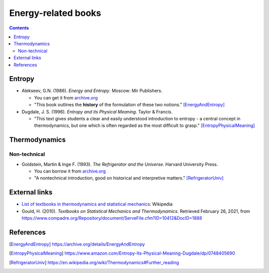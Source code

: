 ====================
Energy-related books
====================
.. contents:: **Contents**
   :depth: 3
   :local:
   :backlinks: top

Entropy
=======
* Alekseev, G.N. (1986). *Energy and Entropy*. Moscow: Mir Publishers.

  * You can get it from `archive.org <https://archive.org/details/EnergyAndEntropy>`_
  * "This book outlines the **history** of the formulation of these two notions." [EnergyAndEntropy]_
  
* Dugdale, J. S. (1996). *Entropy and its Physical Meaning*. Taylor & Francis.

  * "This text gives students a clear and easily understood introduction to entropy - a central 
    concept in thermodynamics, but one which is often regarded as the most difficult to grasp." [EntropyPhysicalMeaning]_

Thermodynamics
==============
Non-technical
-------------
* Goldstein, Martin & Inge F. (1993). *The Refrigerator and the Universe*. Harvard University Press. 

  * You can borrow it from `archive.org <https://archive.org/details/refrigeratoruniv0000gold>`_
  * "A nontechnical introduction, good on historical and interpretive matters." [RefrigeratorUniv]_
  
External links
==============
* `List of textbooks in thermodynamics and statistical mechanics`_: Wikipedia
* Gould, H. (2010). *Textbooks on Statistical Mechanics and Thermodynamics*. Retrieved February 26, 2021, from `<https://www.compadre.org/Repository/document/ServeFile.cfm?ID=10412&DocID=1888>`_

References
==========
.. [EnergyAndEntropy] https://archive.org/details/EnergyAndEntropy
.. [EntropyPhysicalMeaning] https://www.amazon.com/Entropy-Its-Physical-Meaning-Dugdale/dp/0748405690
.. [RefrigeratorUniv] https://en.wikipedia.org/wiki/Thermodynamics#Further_reading

.. URLs
.. _List of textbooks in thermodynamics and statistical mechanics: https://en.wikipedia.org/wiki/List_of_textbooks_in_thermodynamics_and_statistical_mechanics
